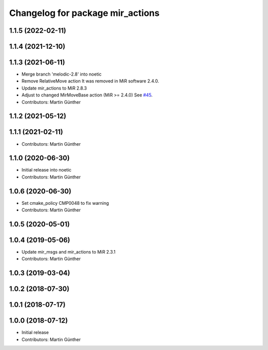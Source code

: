 ^^^^^^^^^^^^^^^^^^^^^^^^^^^^^^^^^
Changelog for package mir_actions
^^^^^^^^^^^^^^^^^^^^^^^^^^^^^^^^^

1.1.5 (2022-02-11)
------------------

1.1.4 (2021-12-10)
------------------

1.1.3 (2021-06-11)
------------------
* Merge branch 'melodic-2.8' into noetic
* Remove RelativeMove action
  It was removed in MiR software 2.4.0.
* Update mir_actions to MiR 2.8.3
* Adjust to changed MirMoveBase action (MiR >= 2.4.0)
  See `#45 <https://github.com/dfki-ric/mir_robot/issues/45>`_.
* Contributors: Martin Günther

1.1.2 (2021-05-12)
------------------

1.1.1 (2021-02-11)
------------------
* Contributors: Martin Günther

1.1.0 (2020-06-30)
------------------
* Initial release into noetic
* Contributors: Martin Günther

1.0.6 (2020-06-30)
------------------
* Set cmake_policy CMP0048 to fix warning
* Contributors: Martin Günther

1.0.5 (2020-05-01)
------------------

1.0.4 (2019-05-06)
------------------
* Update mir_msgs and mir_actions to MiR 2.3.1
* Contributors: Martin Günther

1.0.3 (2019-03-04)
------------------

1.0.2 (2018-07-30)
------------------

1.0.1 (2018-07-17)
------------------

1.0.0 (2018-07-12)
------------------
* Initial release
* Contributors: Martin Günther
